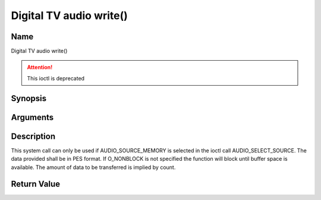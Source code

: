 .. -*- coding: utf-8; mode: rst -*-

.. _audio_fwrite:

=========================
Digital TV audio write()
=========================

Name
----

Digital TV audio write()

.. attention:: This ioctl is deprecated

Synopsis
--------

.. c:function:: size_t write(int fd, const void *buf, size_t count)
    :name: dvb-audio-write


Arguments
---------

.. flat-table::
    :header-rows:  0
    :stub-columns: 0


    -  .. row 1

       -  int fd

       -  File descriptor returned by a previous call to open().

    -  .. row 2

       -  void \*buf

       -  Pointer to the buffer containing the PES data.

    -  .. row 3

       -  size_t count

       -  Size of buf.


Description
-----------

This system call can only be used if AUDIO_SOURCE_MEMORY is selected
in the ioctl call AUDIO_SELECT_SOURCE. The data provided shall be in
PES format. If O_NONBLOCK is not specified the function will block
until buffer space is available. The amount of data to be transferred is
implied by count.


Return Value
------------

.. flat-table::
    :header-rows:  0
    :stub-columns: 0


    -  .. row 1

       -  ``EPERM``

       -  Mode AUDIO_SOURCE_MEMORY not selected.

    -  .. row 2

       -  ``ENOMEM``

       -  Attempted to write more data than the internal buffer can hold.

    -  .. row 3

       -  ``EBADF``

       -  fd is not a valid open file descriptor.
